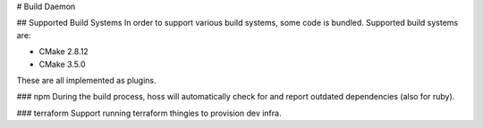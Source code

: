 # Build Daemon

## Supported Build Systems
In order to support various build systems, some code is bundled. Supported
build systems are:

* CMake 2.8.12
* CMake 3.5.0

These are all implemented as plugins.

### npm
During the build process, hoss will automatically check for and report
outdated dependencies (also for ruby).

### terraform
Support running terraform thingies to provision dev infra.
